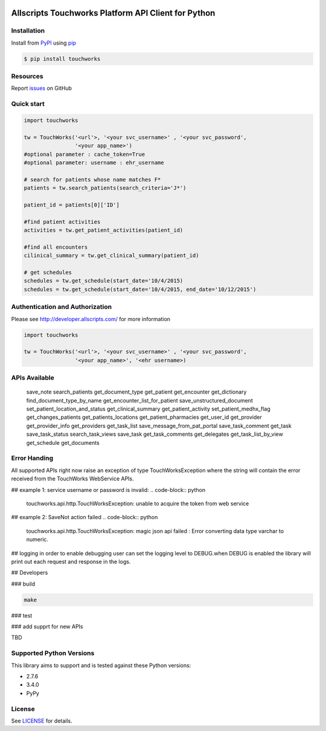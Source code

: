 |version| |wheel| |python3|

Allscripts Touchworks Platform API Client for Python
=====================================================

Installation
------------

Install from PyPI_ using pip_

.. code-block:: bash

    $ pip install touchworks


Resources
---------

Report issues_ on GitHub


Quick start
-----------

.. code-block:: python

    import touchworks

    tw = TouchWorks('<url'>, '<your svc_username>' , '<your svc_password',
                    '<your app_name>')
    #optional parameter : cache_token=True
    #optional parameter: username : ehr_username

    # search for patients whose name matches F*
    patients = tw.search_patients(search_criteria='J*')

    patient_id = patients[0]['ID']

    #find patient activities
    activities = tw.get_patient_activities(patient_id)

    #find all encounters
    cilinical_summary = tw.get_clinical_summary(patient_id)

    # get schedules
    schedules = tw.get_schedule(start_date='10/4/2015)
    schedules = tw.get_schedule(start_date='10/4/2015, end_date='10/12/2015')


Authentication and Authorization
--------------------------------
Please see http://developer.allscripts.com/ for more information

.. code-block:: python

    import touchworks

    tw = TouchWorks('<url'>, '<your svc_username>' , '<your svc_password',
                    '<your app_name>', '<ehr username>)

APIs Available
--------------
	save_note
	search_patients
	get_document_type
	get_patient
	get_encounter
	get_dictionary
	find_document_type_by_name
	get_encounter_list_for_patient
	save_unstructured_document
	set_patient_location_and_status
	get_clinical_summary
	get_patient_activity
	set_patient_medhx_flag
	get_changes_patients
	get_patients_locations
	get_patient_pharmacies
	get_user_id
	get_provider
	get_provider_info
	get_providers
	get_task_list
	save_message_from_pat_portal
	save_task_comment
	get_task
	save_task_status
	search_task_views
	save_task
	get_task_comments
	get_delegates
	get_task_list_by_view
	get_schedule
	get_documents


Error Handing
-------------

All supported APIs right now raise an exception of type TouchWorksException where the string
will contain the error received from the TouchWorks WebService APIs.

## example 1:
service username or password is invalid:
.. code-block:: python

    touchworks.api.http.TouchWorksException: unable to acquire the token from web service

## example 2:
SaveNot action failed
.. code-block:: python

    touchworks.api.http.TouchWorksException: magic json api failed : Error converting data type varchar to numeric.

## logging
in order to enable debugging user can set the logging level to DEBUG.when DEBUG is enabled
the library will print out each request and response in the logs.


## Developers

### build

.. code-block:: bash

    make

### test

.. code-block:: bash
    make tests

### add supprt for new APIs

TBD 

Supported Python Versions
-------------------------

This library aims to support and is tested against these Python versions:

* 2.7.6
* 3.4.0
* PyPy

License
-------

See LICENSE_ for details.

.. _documentation: http://developer.allscripts.com/
.. _issues: https://github.com/farshidce/touchworkds/issues
.. _PyPI: https://pypi.python.org/pypi
.. _pip: https://pypi.python.org/pypi/pip
.. _LICENSE: LICENSE.txt
.. _IPython: http://ipython.org/

.. |version| image:: https://badge.fury.io/py/pokitdok.svg
    :target: https://pypi.python.org/pypi/touchworks/

.. |wheel| image:: https://pypip.in/wheel/touchworks/badge.png
    :target: https://pypi.python.org/pypi/touchworks/

.. |python3| image:: https://caniusepython3.com/project/touchworks.svg
    :target: https://caniusepython3.com/project/touchworks